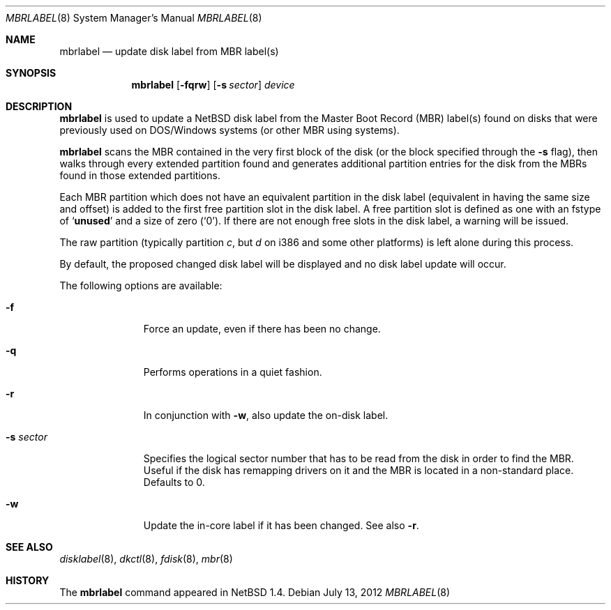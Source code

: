 .\" Copyright (C) 1998 Wolfgang Solfrank.
.\" Copyright (C) 1998 TooLs GmbH.
.\" All rights reserved.
.\"
.\" Redistribution and use in source and binary forms, with or without
.\" modification, are permitted provided that the following conditions
.\" are met:
.\" 1. Redistributions of source code must retain the above copyright
.\"    notice, this list of conditions and the following disclaimer.
.\" 2. Redistributions in binary form must reproduce the above copyright
.\"    notice, this list of conditions and the following disclaimer in the
.\"    documentation and/or other materials provided with the distribution.
.\" 3. All advertising materials mentioning features or use of this software
.\"    must display the following acknowledgement:
.\"	This product includes software developed by TooLs GmbH.
.\" 4. The name of TooLs GmbH may not be used to endorse or promote products
.\"    derived from this software without specific prior written permission.
.\"
.\" THIS SOFTWARE IS PROVIDED BY TOOLS GMBH ``AS IS'' AND ANY EXPRESS OR
.\" IMPLIED WARRANTIES, INCLUDING, BUT NOT LIMITED TO, THE IMPLIED WARRANTIES
.\" OF MERCHANTABILITY AND FITNESS FOR A PARTICULAR PURPOSE ARE DISCLAIMED.
.\" IN NO EVENT SHALL TOOLS GMBH BE LIABLE FOR ANY DIRECT, INDIRECT, INCIDENTAL,
.\" SPECIAL, EXEMPLARY, OR CONSEQUENTIAL DAMAGES (INCLUDING, BUT NOT LIMITED TO,
.\" PROCUREMENT OF SUBSTITUTE GOODS OR SERVICES; LOSS OF USE, DATA, OR PROFITS;
.\" OR BUSINESS INTERRUPTION) HOWEVER CAUSED AND ON ANY THEORY OF LIABILITY,
.\" WHETHER IN CONTRACT, STRICT LIABILITY, OR TORT (INCLUDING NEGLIGENCE OR
.\" OTHERWISE) ARISING IN ANY WAY OUT OF THE USE OF THIS SOFTWARE, EVEN IF
.\" ADVISED OF THE POSSIBILITY OF SUCH DAMAGE.
.\"
.\"	$NetBSD: mbrlabel.8,v 1.17.6.1 2012/10/30 18:59:28 yamt Exp $
.\"
.Dd July 13, 2012
.Dt MBRLABEL 8
.Os
.Sh NAME
.Nm mbrlabel
.Nd update disk label from MBR label(s)
.Sh SYNOPSIS
.Nm
.Op Fl fqrw
.Op Fl s Ar sector
.Ar device
.Sh DESCRIPTION
.Nm
is used to update a
.Nx
disk label from the Master Boot Record (MBR) label(s) found
on disks that were previously used on DOS/Windows systems (or
other MBR using systems).
.Pp
.Nm
scans the MBR contained in the very first block of the disk (or the
block specified through the
.Fl s
flag), then walks through every extended partition found and generates
additional partition entries for the disk from the MBRs found in
those extended partitions.
.Pp
Each MBR partition which does not have an equivalent partition in the
disk label (equivalent in having the same size and offset) is added to
the first free partition slot in the disk label.
A free partition slot is defined as one with an
.Dv fstype
of
.Sq Li unused
and a
.Dv size
of zero
.Pq Sq 0 .
If there are not enough free slots in the disk label, a warning
will be issued.
.Pp
The raw partition (typically partition
.Em c ,
but
.Em d
on i386 and some other platforms) is left alone during this process.
.Pp
By default, the proposed changed disk label will be displayed and no
disk label update will occur.
.Pp
The following options are available:
.Bl -tag -width sXsectorX
.It Fl f
Force an update, even if there has been no change.
.It Fl q
Performs operations in a quiet fashion.
.It Fl r
In conjunction with
.Fl w ,
also update the on-disk label.
.It Fl s Ar sector
Specifies the logical sector number that has to be read from the disk
in order to find the MBR.
Useful if the disk has remapping drivers on it and the MBR is located
in a non-standard place.
Defaults to 0.
.It Fl w
Update the in-core label if it has been changed.
See also
.Fl r .
.El
.Sh SEE ALSO
.Xr disklabel 8 ,
.Xr dkctl 8 ,
.Xr fdisk 8 ,
.Xr mbr 8
.Sh HISTORY
The
.Nm
command appeared in
.Nx 1.4 .
